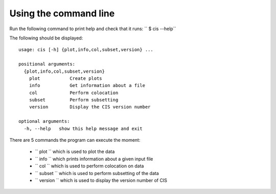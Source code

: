 ======================
Using the command line
======================

Run the following command to print help and check that it runs: `` $ cis --help``

The following should be displayed::

  usage: cis [-h] {plot,info,col,subset,version} ...

  positional arguments:
    {plot,info,col,subset,version}
      plot           Create plots
      info           Get information about a file
      col            Perform colocation
      subset         Perform subsetting
      version        Display the CIS version number
    
  optional arguments:
    -h, --help   show this help message and exit


There are 5 commands the program can execute the moment:

  * `` plot `` which is used to plot the data
  * `` info `` which prints information about a given input file
  * `` col `` which is used to perform colocation on data
  * `` subset `` which is used to perform subsetting of the data
  * `` version `` which is used to display the version number of CIS
